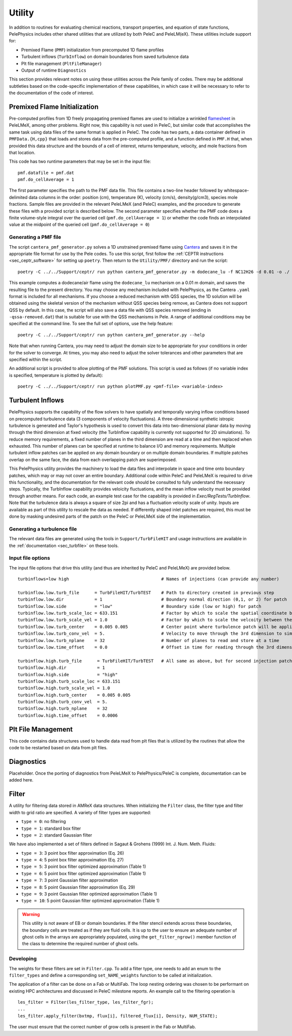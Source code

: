 .. highlight:: rst

.. _sec:Utility:

*******
Utility
*******

In addition to routines for evaluating chemical reactions, transport properties, and equation of state functions, PelePhysics includes other shared utilities that are utilized by both PeleC and PeleLM(eX). These utilities include support for:

* Premixed Flame (``PMF``) initialization from precomputed 1D flame profiles
* Turbulent inflows (``TurbInflow``) on domain boundaries from saved turbulence data
* Plt file management (``PltFileManager``)
* Output of runtime ``Diagnostics``

This section provides relevant notes on using these utilities across the Pele family of codes. There may be additional subtleties based on the code-specific implementation of these capabilities, in which case it will be necessary to refer to the documentation of the code of interest.

Premixed Flame Initialization
=============================

Pre-computed profiles from 1D freely propagating premixed flames are used to initialize a wrinkled `flamesheet <https://amrex-combustion.github.io/PeleLMeX/manual/html/Tutorials_FlameSheet.html>`_ in PeleLMeX, among other problems. Right now, this capability is not used in PeleC, but similar code that accomplishes the same task using data files of the same format is applied in PeleC. The code has two parts, a data container defined in ``PMFData.{H,cpp}`` that loads and stores data from the pre-computed profile, and a function defined in ``PMF.H`` that, when provided this data structure and the bounds of a cell of interest, returns temperature, velocity, and mole fractions from that location.

This code has two runtime parameters that may be set in the input file: ::

  pmf.datafile = pmf.dat
  pmf.do_cellAverage = 1

The first parameter specifies the path to the PMF data file. This file contains a two-line header followed by whitespace-delimited data columns in the order: position (cm), temperature (K), velocity (cm/s), density(g/cm3), species mole fractions. Sample files are provided in the relevant PeleLMeX (and PeleC) examples, and the procedure to generate these files with a provided script is described below. The second parameter specifies whether the PMF code does a finite volume-style integral over the queried cell (``pmf.do_cellAverage = 1``) or whether the code finds an interpolated value at the midpoint of the queried cell (``pmf.do_cellAverage = 0``)

Generating a PMF file
~~~~~~~~~~~~~~~~~~~~~

The script ``cantera_pmf_generator.py`` solves a 1D unstrained premixed flame using `Cantera <https://doi.org/10.5281/zenodo.6387882>`_ and saves it in the appropriate file format for use by the Pele codes. To use this script, first follow the :ref:`CEPTR instructions <sec_ceptr_software>` for setting up ``poetry``. Then return to the ``Utility/PMF/`` directory and run the script: ::

  poetry -C ../../Support/ceptr/ run python cantera_pmf_generator.py -m dodecane_lu -f NC12H26 -d 0.01 -o ./

This example computes a dodecane/air flame using the ``dodecane_lu`` mechanism on a 0.01 m domain, and saves the resulting file to the present directory. You may choose any mechanism included with PelePhysics, as the Cantera ``.yaml`` format is included for all mechanisms. If you choose a reduced mechanism with QSS species, the 1D solution will be obtained using the skeletal version of the mechanism without QSS species being remove, as Cantera does not support QSS by default. In this case, the script will also save a data file with QSS species removed (ending in ``-qssa-removed.dat``) that is suitable for use with the QSS mechanisms in Pele. A range of additional conditions may be specified at the command line. To see the full set of options, use the help feature: ::

  poetry -C ../../Support/ceptr/ run python cantera_pmf_generator.py --help

Note that when running Cantera, you may need to adjust the domain size to be appropriate for your conditions in order for the solver to converge. At times, you may also need to adjust the solver tolerances and other parameters that are specified within the script.

An additional script is provided to allow plotting of the PMF solutions. This script is used as follows (if no variable index is specified, temperature is plotted by default): ::

  poetry -C ../../Support/ceptr/ run python plotPMF.py <pmf-file> <variable-index>

.. _sec_turbinflow:

Turbulent Inflows
=================

PelePhysics supports the capability of the flow solvers to have spatially and temporally varying inflow conditions based on precomputed turbulence data (3 components of velocity fluctuations).
A three-dimensional synthetic istropic turbulence is generated and Taylor's hypothesis is used to convert this data into two-dimensional planar data by moving through the third dimension at fixed velocity (the TurbInflow capability is currently not supported for 2D simulations). To reduce memory requirements, a fixed number of planes in the third dimension are read at a time and then replaced when exhausted. This number of planes can be specified at runtime to balance I/O and memory requirements. Multiple turbulent inflow patches can be applied on any domain boundary or on multiple domain boundaries. If multiple patches overlap on the same face, the data from each overlapping patch are superimposed.

This PelePhysics utility provides the machinery to load the data files and interpolate in space and time onto boundary patches, which may or may not cover an entire boundary. Additional code within PeleC and PeleLMeX is required to drive this functionality, and the documentation for the relevant code should be consulted to fully understand the necessary steps. Typically, the TurbInflow capability provides veloicity fluctuations, and the mean inflow velocity must be provided through another means. For each code, an example test case for the capability is provided in `Exec/RegTests/TurbInflow`. Note that the turbulence data is always a square of size 2pi and has a fluctuation velocity scale of unity. Inputs are available as part of this utility to rescale the data as needed. If differently shaped inlet patches are required, this must be done by masking undesired parts of the patch on the PeleC or PeleLMeX side of the implementation.

Generating a turbulence file
~~~~~~~~~~~~~~~~~~~~~~~~~~~~

The relevant data files are generated using the tools in ``Support/TurbFileHIT``
and usage instructions are available in the :ref:`documentation <sec_turbfile>` on these tools.

Input file options
~~~~~~~~~~~~~~~~~~

The input file options that drive this utility (and thus are inherited by PeleC and PeleLMeX) are
provided below. ::

  turbinflows=low high                                    # Names of injections (can provide any number)

  turbinflow.low.turb_file      = TurbFileHIT/TurbTEST    # Path to directory created in previous step
  turbinflow.low.dir            = 1                       # Boundary normal direction (0,1, or 2) for patch
  turbinflow.low.side           = "low"                   # Boundary side (low or high) for patch
  turbinflow.low.turb_scale_loc = 633.151                 # Factor by which to scale the spatial coordinate between the data file and simulation
  turbinflow.low.turb_scale_vel = 1.0                     # Factor by which to scale the velcoity between the data file and simulation
  turbinflow.low.turb_center    = 0.005 0.005             # Center point where turbulence patch will be applied
  turbinflow.low.turb_conv_vel  = 5.                      # Velocity to move through the 3rd dimension to simulate time evolution
  turbinflow.low.turb_nplane    = 32                      # Number of planes to read and store at a time
  turbinflow.low.time_offset    = 0.0                     # Offset in time for reading through the 3rd dimension

  turbinflow.high.turb_file      = TurbFileHIT/TurbTEST   # All same as above, but for second injection patch
  turbinflow.high.dir            = 1
  turbinflow.high.side           = "high"
  turbinflow.high.turb_scale_loc = 633.151
  turbinflow.high.turb_scale_vel = 1.0
  turbinflow.high.turb_center    = 0.005 0.005
  turbinflow.high.turb_conv_vel  = 5.
  turbinflow.high.turb_nplane    = 32
  turbinflow.high.time_offset    = 0.0006

Plt File Management
===================

This code contains data structures used to handle data read from plt files that is utilized by the routines that allow the code to be restarted based on data from plt files.

Diagnostics
===========

Placeholder. Once the porting of diagnostics from PeleLMeX to PelePhysics/PeleC is complete, documentation can be added here.

Filter
======

A utility for filtering data stored in AMReX data structures. When initializing the ``Filter`` class, the filter type
and filter width to grid ratio are specified. A variety of filter types are supported:

* ``type = 0``: no filtering
* ``type = 1``: standard box filter
* ``type = 2``: standard Gaussian filter

We have also implemented a set of filters defined in Sagaut & Grohens (1999) Int. J. Num. Meth. Fluids:

* ``type = 3``: 3 point box filter approximation (Eq. 26)
* ``type = 4``: 5 point box filter approximation (Eq. 27)
* ``type = 5``: 3 point box filter optimized approximation (Table 1)
* ``type = 6``: 5 point box filter optimized approximation (Table 1)
* ``type = 7``: 3 point Gaussian filter approximation
* ``type = 8``: 5 point Gaussian filter approximation (Eq. 29)
* ``type = 9``: 3 point Gaussian filter optimized approximation (Table 1)
* ``type = 10``: 5 point Gaussian filter optimized approximation (Table 1)

.. warning:: This utility is not aware of EB or domain boundaries. If the filter stencil extends across these boundaries,
             the boundary cells are treated as if they are fluid cells.
             It is up to the user to ensure an adequate number of ghost cells in the arrays are appropriately populated,
             using the ``get_filter_ngrow()`` member function of the class to determine the required number of ghost cells.


Developing
~~~~~~~~~~

The weights for these filters are set in ``Filter.cpp``. To add a
filter type, one needs to add an enum to the ``filter_types`` and
define a corresponding ``set_NAME_weights`` function to be called at
initialization.

The application of a filter can be done on a Fab or MultiFab. The loop nesting
ordering was chosen to be performant on existing HPC architectures and
discussed in PeleC milestone reports. An example call to the filtering operation is

::

   les_filter = Filter(les_filter_type, les_filter_fgr);
   ...
   les_filter.apply_filter(bxtmp, flux[i], filtered_flux[i], Density, NUM_STATE);

The user must ensure that the correct number of grow cells is present in the Fab or MultiFab.
